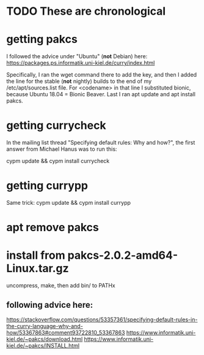 * TODO These are chronological
* getting pakcs
I followed the advice under "Ubuntu" (*not* Debian) here:
https://packages.ps.informatik.uni-kiel.de/curry/index.html

Specifically, I ran the wget command there to add the key, and then I added the line for the stable (*not* nightly) builds to the end of my /etc/apt/sources.list file. For <codename> in that line I substituted bionic, because Ubuntu 18.04 = Bionic Beaver. Last I ran apt update and apt install pakcs.
* getting currycheck
In the mailing list thread "Specifying default rules: Why and how?", the first answer from Michael Hanus was to run this:

cypm update && cypm install currycheck
* getting currypp
Same trick:
cypm update && cypm install currypp
* apt remove pakcs
* install from pakcs-2.0.2-amd64-Linux.tar.gz
uncompress, make, then add bin/ to PATHx
** following advice here:
   https://stackoverflow.com/questions/53357361/specifying-default-rules-in-the-curry-language-why-and-how/53367863#comment93722810_53367863
   https://www.informatik.uni-kiel.de/~pakcs/download.html
   https://www.informatik.uni-kiel.de/~pakcs/INSTALL.html
 
